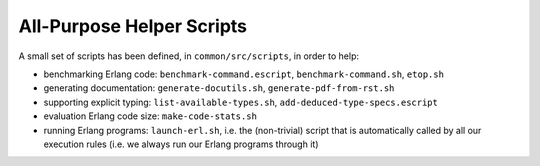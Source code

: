 .. comment :raw-latex:`\pagebreak`

All-Purpose Helper Scripts
==========================

A small set of scripts has been defined, in ``common/src/scripts``, in order to help:

- benchmarking Erlang code: ``benchmark-command.escript``, ``benchmark-command.sh``, ``etop.sh``
- generating documentation: ``generate-docutils.sh``, ``generate-pdf-from-rst.sh``
- supporting explicit typing: ``list-available-types.sh``, ``add-deduced-type-specs.escript``
- evaluation Erlang code size: ``make-code-stats.sh``
- running Erlang programs: ``launch-erl.sh``, i.e. the (non-trivial) script that is automatically called by all our execution rules (i.e. we always run our Erlang programs through it)
